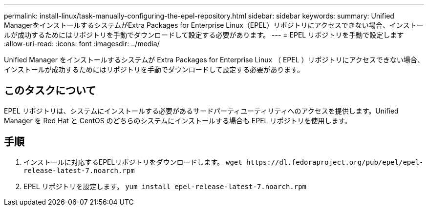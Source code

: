 ---
permalink: install-linux/task-manually-configuring-the-epel-repository.html 
sidebar: sidebar 
keywords:  
summary: Unified ManagerをインストールするシステムがExtra Packages for Enterprise Linux（EPEL）リポジトリにアクセスできない場合、インストールが成功するためにはリポジトリを手動でダウンロードして設定する必要があります。 
---
= EPEL リポジトリを手動で設定します
:allow-uri-read: 
:icons: font
:imagesdir: ../media/


[role="lead"]
Unified Manager をインストールするシステムが Extra Packages for Enterprise Linux （ EPEL ）リポジトリにアクセスできない場合、インストールが成功するためにはリポジトリを手動でダウンロードして設定する必要があります。



== このタスクについて

EPEL リポジトリは、システムにインストールする必要があるサードパーティユーティリティへのアクセスを提供します。Unified Manager を Red Hat と CentOS のどちらのシステムにインストールする場合も EPEL リポジトリを使用します。



== 手順

. インストールに対応するEPELリポジトリをダウンロードします。 `+wget https://dl.fedoraproject.org/pub/epel/epel-release-latest-7.noarch.rpm+`
. EPEL リポジトリを設定します。 `yum install epel-release-latest-7.noarch.rpm`


